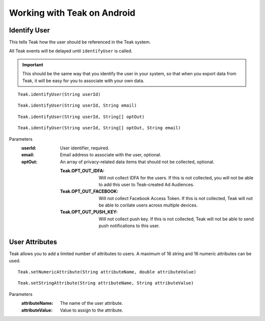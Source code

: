 .. highlight:: java

Working with Teak on Android
============================

Identify User
-------------
This tells Teak how the user should be referenced in the Teak system.

All Teak events will be delayed until ``identifyUser`` is called.

.. important:: This should be the same way that you identify the user in your system, so that when you export data from Teak, it will be easy for you to associate with your own data.

::

    Teak.identifyUser(String userId)

::

    Teak.identifyUser(String userId, String email)

::

    Teak.identifyUser(String userId, String[] optOut)

::

    Teak.identifyUser(String userId, String[] optOut, String email)

Parameters
    :userId: User identifier, required.

    :email: Email address to associate with the user, optional.

    :optOut: An array of privacy-related data items that should not be collected, optional.

        :Teak.OPT_OUT_IDFA: Will not collect IDFA for the users. If this is not collected, you will not be able to add this user to Teak-created Ad Audiences.

        :Teak.OPT_OUT_FACEBOOK: Will not collect Facebook Access Token. If this is not collected, Teak will not be able to corilate users across multiple devices.

        :Teak.OPT_OUT_PUSH_KEY: Will not collect push key. If this is not collected, Teak will not be able to send push notifications to this user.

User Attributes
---------------
Teak allows you to add a limited number of attributes to users. A maximum of 16 string and 16 numeric attributes can be used.

::

    Teak.setNumericAttribute(String attributeName, double attributeValue)

::

    Teak.setStringAttribute(String attributeName, String attributeValue)

Parameters
    :attributeName: The name of the user attribute.

    :attributeValue: Value to assign to the attribute.
